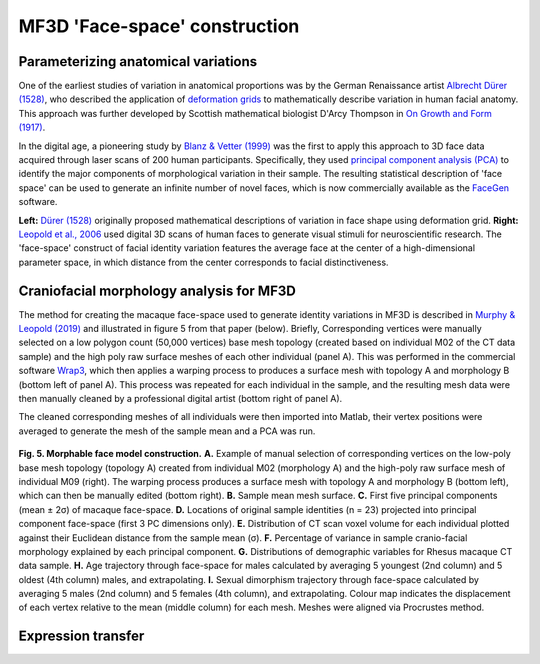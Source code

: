 ==============================
MF3D 'Face-space' construction
==============================

Parameterizing anatomical variations
------------------------------------

One of the earliest studies of variation in anatomical proportions was
by the German Renaissance artist `Albrecht Dürer
(1528) <https://www.nlm.nih.gov/exhibition/historicalanatomies/durer_bio.html>`__,
who described the application of `deformation
grids <https://www.virtual-anthropology.com/virtual-anthropology/compare/geometric-morphometrics/thin-plate-spline/>`__
to mathematically describe variation in human facial anatomy. This approach was further developed by Scottish mathematical biologist D'Arcy Thompson in `On Growth and Form (1917) <https://en.wikipedia.org/wiki/On_Growth_and_Form>`_. 

In the digital age, a pioneering study by `Blanz & Vetter (1999) <https://doi.org/10.1145/311535.311556>`__ was the first to apply this approach to 3D face data acquired through laser scans of 200 human participants. Specifically, they used `principal component analysis (PCA) <https://en.wikipedia.org/wiki/Principal_component_analysis>`_ to identify the major components of morphological variation in their sample. The resulting statistical description of 'face space' can be used to generate an infinite number of novel faces, which is now commercially available as the `FaceGen <https://facegen.com/>`__ software.

.. image:: _images/Durer_1528_Grid.jpg
  :width: 48%
  :alt: deformation grid
.. image:: _images/Leopold_2006_Fig1.png
  :width: 48%
  :alt: deformation grid

**Left:** `Dürer (1528) <https://en.wikipedia.org/wiki/Albrecht_D%C3%BCrer>`_ originally proposed mathematical descriptions of variation in face shape using deformation grid. **Right:** `Leopold et al., 2006 <https://doi.org/10.1038/82947>`_ used digital 3D scans of human faces to generate visual stimuli for neuroscientific research. The 'face-space' construct of facial identity variation features
the average face at the center of a high-dimensional parameter space, in which distance from the center corresponds to facial distinctiveness.


Craniofacial morphology analysis for MF3D
-----------------------------------------

The method for creating the macaque face-space used to generate identity
variations in MF3D is described in `Murphy & Leopold
(2019) <https://doi.org/10.1016/j.jneumeth.2019.06.001>`__ and
illustrated in figure 5 from that paper (below). Briefly, Corresponding vertices
were manually selected on a low polygon count (50,000 vertices) base mesh topology
(created based on individual M02 of the CT data sample) and the high poly raw
surface meshes of each other individual (panel A). This was performed in the
commercial software `Wrap3 <https://www.russian3dscanner.com/>`__, which then applies
a warping process to produces a surface mesh with topology A and
morphology B (bottom left of panel A). This process was repeated for each individual in the sample, and the resulting mesh data were then manually cleaned by a professional digital artist (bottom right of panel A).

The cleaned corresponding meshes of all individuals were then imported into
Matlab, their vertex positions were averaged to generate the mesh of 
the sample mean and a PCA was run. 


.. figure:: _images/MurphyLeopold_Fig5.jpg
  :alt: Facial morphology analysis

**Fig. 5. Morphable face model construction.**
**A.** Example of manual selection of corresponding vertices on the low-poly base mesh topology (topology A) created from individual M02 (morphology A) and the high-poly raw surface mesh of individual M09 (right). The warping process produces a surface mesh with topology A and morphology B (bottom left), which can then be manually edited (bottom right). 
**B.** Sample mean mesh surface. 
**C.** First five principal components (mean ± 2σ) of macaque face-space. 
**D.** Locations of original sample identities (n
= 23) projected into principal component face-space (first 3 PC dimensions only). 
**E.** Distribution of CT scan voxel volume for each
individual plotted against their Euclidean distance from the sample mean
(σ). 
**F.** Percentage of variance in sample cranio-facial morphology
explained by each principal component. 
**G.** Distributions of demographic variables for Rhesus macaque CT data sample. 
**H.** Age trajectory through face-space for males calculated by averaging 5
youngest (2nd column) and 5 oldest (4th column) males, and
extrapolating. 
**I.** Sexual dimorphism trajectory through face-space
calculated by averaging 5 males (2nd column) and 5 females (4th column),
and extrapolating. Colour map indicates the displacement of each vertex
relative to the mean (middle column) for each mesh. Meshes were aligned
via Procrustes method.


Expression transfer
------------------------------------


